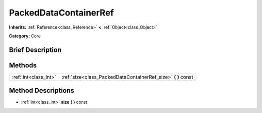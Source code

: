 .. Generated automatically by doc/tools/makerst.py in Godot's source tree.
.. DO NOT EDIT THIS FILE, but the PackedDataContainerRef.xml source instead.
.. The source is found in doc/classes or modules/<name>/doc_classes.

.. _class_PackedDataContainerRef:

PackedDataContainerRef
======================

**Inherits:** :ref:`Reference<class_Reference>` **<** :ref:`Object<class_Object>`

**Category:** Core

Brief Description
-----------------



Methods
-------

+------------------------+------------------------------------------------------------------+
| :ref:`int<class_int>`  | :ref:`size<class_PackedDataContainerRef_size>` **(** **)** const |
+------------------------+------------------------------------------------------------------+

Method Descriptions
-------------------

.. _class_PackedDataContainerRef_size:

- :ref:`int<class_int>` **size** **(** **)** const

